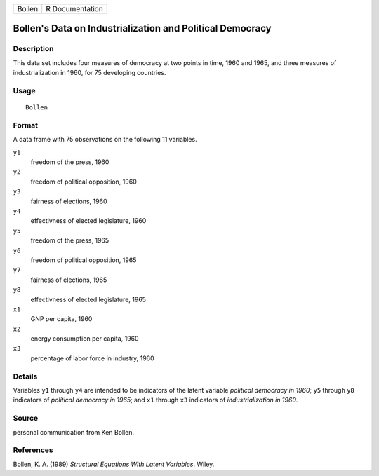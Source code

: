 +--------+-----------------+
| Bollen | R Documentation |
+--------+-----------------+

Bollen's Data on Industrialization and Political Democracy
----------------------------------------------------------

Description
~~~~~~~~~~~

This data set includes four measures of democracy at two points in time,
1960 and 1965, and three measures of industrialization in 1960, for 75
developing countries.

Usage
~~~~~

::

    Bollen

Format
~~~~~~

A data frame with 75 observations on the following 11 variables.

``y1``
    freedom of the press, 1960

``y2``
    freedom of political opposition, 1960

``y3``
    fairness of elections, 1960

``y4``
    effectivness of elected legislature, 1960

``y5``
    freedom of the press, 1965

``y6``
    freedom of political opposition, 1965

``y7``
    fairness of elections, 1965

``y8``
    effectivness of elected legislature, 1965

``x1``
    GNP per capita, 1960

``x2``
    energy consumption per capita, 1960

``x3``
    percentage of labor force in industry, 1960

Details
~~~~~~~

Variables ``y1`` through ``y4`` are intended to be indicators of the
latent variable *political democracy in 1960*; ``y5`` through ``y8``
indicators of *political democracy in 1965*; and ``x1`` through ``x3``
indicators of *industrialization in 1960*.

Source
~~~~~~

personal communication from Ken Bollen.

References
~~~~~~~~~~

Bollen, K. A. (1989) *Structural Equations With Latent Variables*.
Wiley.
